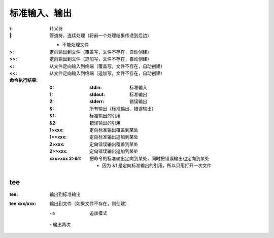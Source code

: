 标准输入、输出
===================

:\\:  转义符
:\|:  管道符，连续处理（将前一个处理结果传递到后边）

    - 不能处理文件
:>:  定向输出到文件（覆盖写，文件不存在，自动创建）
:>>: 定向输出到文件（追加写，文件不存在，自动创建）
:<:  从文件定向输入到终端（覆盖写，文件不存在，自动创建）
:<<: 从文件定向输入到终端（追加写，文件不存在，自动创建）
:命令执行结果:

    :0: :stdin:  标准输入
    :1: :stdout: 标准输出
    :2: :stderr: 错误输出
    :&:  所有输出（标准输出、错误输出）
    :&1: 标准输出的引用
    :&2: 错误输出的引用
    :1>xxx:  定向标准输出覆盖到某处
    :1>>xxx: 定向标准输出追加到某处
    :2>xxx:  定向错误输出覆盖到某处
    :2>>xxx: 定向错误输出追加到某处
    :xxx>xxx 2>&1: 把命令的标准输出定向到某处，同时把错误输出也定向到某处

        - 因为 &1 是定向标准输出的引用，所以只用打开一次文件


tee
----

:tee:         输出到标准输出
:tee xxx/xxx: 输出到文件（如果文件不存在，则创建）

    -a  追加模式
    \-  输出两次
